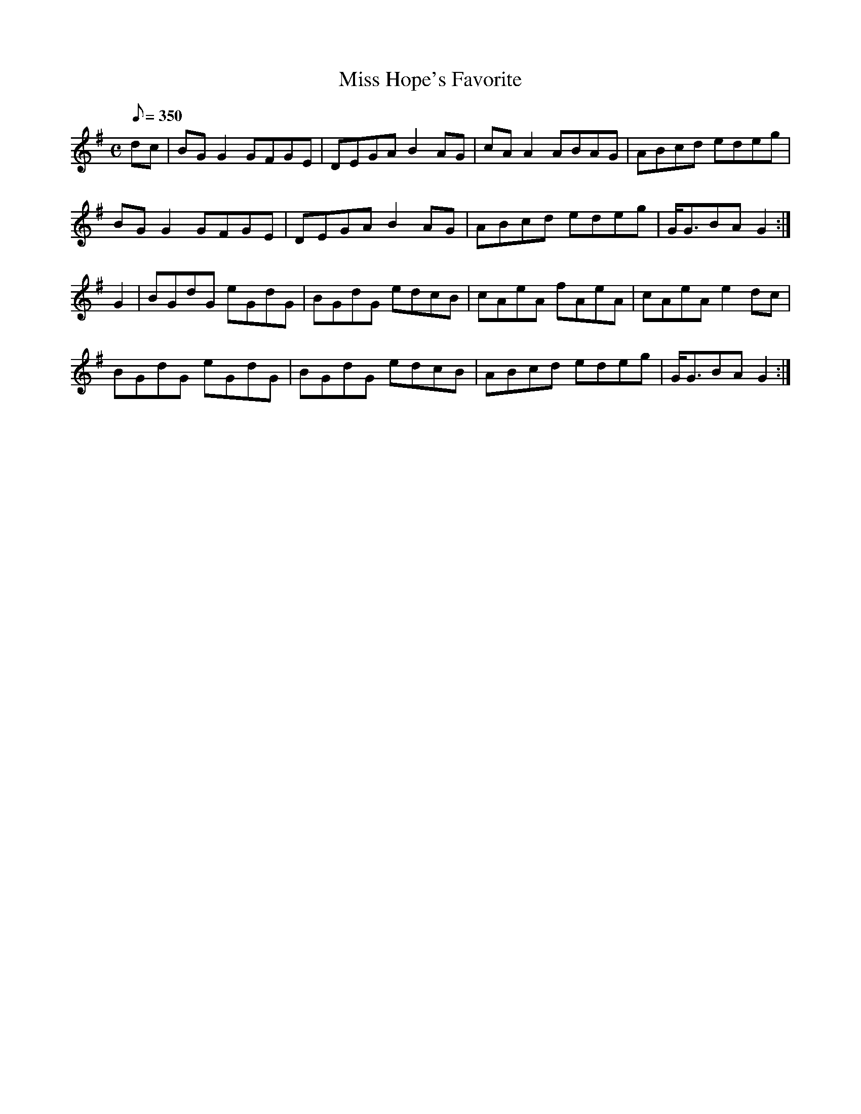 X:325
T: Miss Hope's Favorite
N: O'Farrell's Pocket Companion v.4 (Sky ed. p.143)
N: "Scotch"
M: C
R: reel
L: 1/8
Q: 350
K: G
dc| BGG2 GFGE| DEGA B2AG| cAA2 ABAG| ABcd edeg |
BGG2 GFGE| DEGA B2AG| ABcd edeg |G<GBA G2 :|
G2| BGdG eGdG| BGdG edcB| cAeA fAeA| cAeA e2dc|
BGdG eGdG| BGdG edcB| ABcd edeg| G<GBA G2 :|
